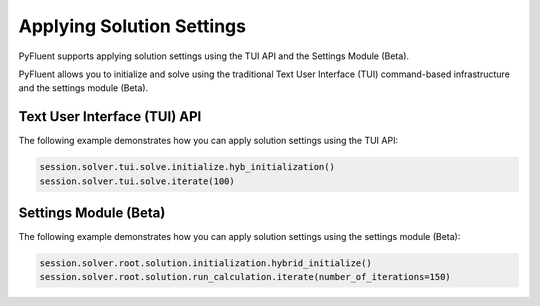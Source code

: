 Applying Solution Settings
==========================
PyFluent supports applying solution settings using the TUI API and the
Settings Module (Beta).

PyFluent allows you to initialize and solve using the traditional
Text User Interface (TUI) command-based infrastructure and the settings
module (Beta).

Text User Interface (TUI) API
-----------------------------
The following example demonstrates how you can apply solution settings
using the TUI API:

.. code:: python

    session.solver.tui.solve.initialize.hyb_initialization()
    session.solver.tui.solve.iterate(100)

Settings Module (Beta)
----------------------
The following example demonstrates how you can apply solution settings
using the settings module (Beta):

.. code:: python

    session.solver.root.solution.initialization.hybrid_initialize()
    session.solver.root.solution.run_calculation.iterate(number_of_iterations=150)